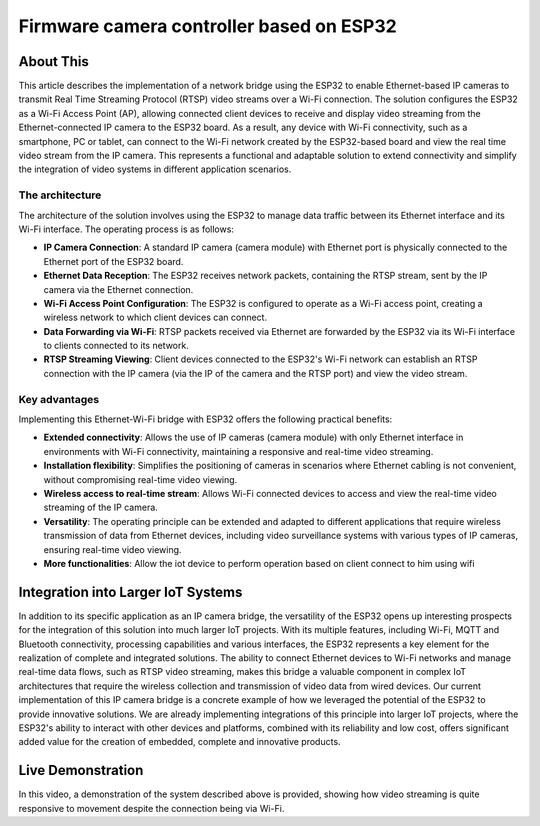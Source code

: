 Firmware camera controller based on ESP32
===============================================

About This
----------

This article describes the implementation of a network bridge using the ESP32 to enable Ethernet-based IP cameras
to transmit Real Time Streaming Protocol (RTSP) video streams over a Wi-Fi connection.
The solution configures the ESP32 as a Wi-Fi Access Point (AP), allowing connected client devices to receive and
display video streaming from the Ethernet-connected IP camera to the ESP32 board.
As a result, any device with Wi-Fi connectivity, such as a smartphone, PC or tablet, can connect to the Wi-Fi
network created by the ESP32-based board and view the real time video stream from the IP camera.
This represents a functional and adaptable solution to extend connectivity and simplify the integration
of video systems in different application scenarios.

.. figure:: /images/project-iot-project.png
   :align: center


The architecture
""""""""""""""""

The architecture of the solution involves using the ESP32 to manage data traffic between its Ethernet interface and its Wi-Fi interface.
The operating process is as follows:

- **IP Camera Connection**: A standard IP camera (camera module) with Ethernet port is physically connected
  to the Ethernet port of the ESP32 board.
- **Ethernet Data Reception**: The ESP32 receives network packets, containing the RTSP stream,
  sent by the IP camera via the Ethernet connection.
- **Wi-Fi Access Point Configuration**: The ESP32 is configured to operate as a Wi-Fi access point, creating a wireless
  network to which client devices can connect.
- **Data Forwarding via Wi-Fi**: RTSP packets received via Ethernet are forwarded by the ESP32 via its
  Wi-Fi interface to clients connected to its network.
- **RTSP Streaming Viewing**: Client devices connected to the ESP32's Wi-Fi network can establish an
  RTSP connection with the IP camera (via the IP of the camera and the RTSP port) and view the video stream.

.. figure:: /images/routing-camera.png
   :align: center



Key advantages
""""""""""""""

Implementing this Ethernet-Wi-Fi bridge with ESP32 offers the following practical benefits:

- **Extended connectivity**: Allows the use of IP cameras (camera module) with only Ethernet interface in environments
  with Wi-Fi connectivity, maintaining a responsive and real-time video streaming.
- **Installation flexibility**: Simplifies the positioning of cameras in scenarios where Ethernet cabling
  is not convenient, without compromising real-time video viewing.
- **Wireless access to real-time stream**: Allows Wi-Fi connected devices to access and view the real-time video
  streaming of the IP camera.
- **Versatility**: The operating principle can be extended and adapted to different applications that require
  wireless transmission of data from Ethernet devices, including video surveillance systems with various types of IP cameras,
  ensuring real-time video viewing.
- **More functionalities**: Allow the iot device to perform operation based on client connect to him using wifi

Integration into Larger IoT Systems
-----------------------------------

In addition to its specific application as an IP camera bridge, the versatility of the ESP32 opens up interesting
prospects for the integration of this solution into much larger IoT projects.
With its multiple features, including Wi-Fi, MQTT and Bluetooth connectivity, processing capabilities
and various interfaces, the ESP32 represents a key element for the realization of complete and integrated solutions.
The ability to connect Ethernet devices to Wi-Fi networks and manage real-time data flows,
such as RTSP video streaming, makes this bridge a valuable component in complex IoT architectures that require
the wireless collection and transmission of video data from wired devices.
Our current implementation of this IP camera bridge is a concrete example of how we leveraged the potential
of the ESP32 to provide innovative solutions.
We are already implementing integrations of this principle into larger IoT projects, where the ESP32's ability
to interact with other devices and platforms, combined with its reliability and low cost, offers significant
added value for the creation of embedded, complete and innovative products.

Live Demonstration
-------------------

In this video, a demonstration of the system described above is provided, showing how video streaming is quite
responsive to movement despite the connection being via Wi-Fi.

.. raw:: html

  <video width="640" height="360" controls>
    <source src="/video/esp32-camera.MP4" type="video/mp4">
  </video>
